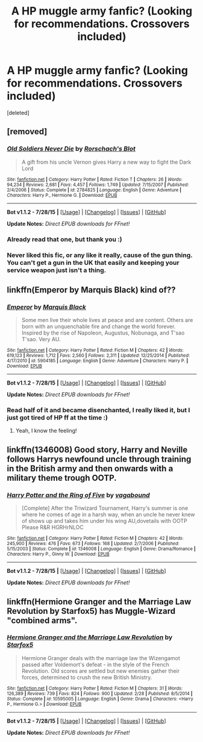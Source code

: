 #+TITLE: A HP muggle army fanfic? (Looking for recommendations. Crossovers included)

* A HP muggle army fanfic? (Looking for recommendations. Crossovers included)
:PROPERTIES:
:Score: 2
:DateUnix: 1441306228.0
:DateShort: 2015-Sep-03
:FlairText: Request
:END:
[deleted]


** [removed]
:PROPERTIES:
:Score: 6
:DateUnix: 1441316329.0
:DateShort: 2015-Sep-04
:END:

*** [[http://www.fanfiction.net/s/2784825/1/][*/Old Soldiers Never Die/*]] by [[https://www.fanfiction.net/u/686093/Rorschach-s-Blot][/Rorschach's Blot/]]

#+begin_quote
  A gift from his uncle Vernon gives Harry a new way to fight the Dark Lord
#+end_quote

^{/Site/: [[http://www.fanfiction.net/][fanfiction.net]] *|* /Category/: Harry Potter *|* /Rated/: Fiction T *|* /Chapters/: 26 *|* /Words/: 94,234 *|* /Reviews/: 2,681 *|* /Favs/: 4,457 *|* /Follows/: 1,749 *|* /Updated/: 7/15/2007 *|* /Published/: 2/4/2006 *|* /Status/: Complete *|* /id/: 2784825 *|* /Language/: English *|* /Genre/: Adventure *|* /Characters/: Harry P., Hermione G. *|* /Download/: [[http://www.p0ody-files.com/ff_to_ebook/mobile/makeEpub.php?id=2784825][EPUB]]}

--------------

*Bot v1.1.2 - 7/28/15* *|* [[[https://github.com/tusing/reddit-ffn-bot/wiki/Usage][Usage]]] | [[[https://github.com/tusing/reddit-ffn-bot/wiki/Changelog][Changelog]]] | [[[https://github.com/tusing/reddit-ffn-bot/issues/][Issues]]] | [[[https://github.com/tusing/reddit-ffn-bot/][GitHub]]]

*Update Notes:* /Direct EPUB downloads for FFnet!/
:PROPERTIES:
:Author: FanfictionBot
:Score: 5
:DateUnix: 1441316350.0
:DateShort: 2015-Sep-04
:END:


*** Already read that one, but thank you :)
:PROPERTIES:
:Author: Dallien
:Score: 1
:DateUnix: 1441369178.0
:DateShort: 2015-Sep-04
:END:


*** Never liked this fic, or any like it really, cause of the gun thing. You can't get a gun in the UK that easily and keeping your service weapon just isn't a thing.
:PROPERTIES:
:Score: 0
:DateUnix: 1441319955.0
:DateShort: 2015-Sep-04
:END:


** linkffn(Emperor by Marquis Black) kind of??
:PROPERTIES:
:Author: MarkDeath
:Score: 4
:DateUnix: 1441310929.0
:DateShort: 2015-Sep-04
:END:

*** [[http://www.fanfiction.net/s/5904185/1/][*/Emperor/*]] by [[https://www.fanfiction.net/u/1227033/Marquis-Black][/Marquis Black/]]

#+begin_quote
  Some men live their whole lives at peace and are content. Others are born with an unquenchable fire and change the world forever. Inspired by the rise of Napoleon, Augustus, Nobunaga, and T'sao T'sao. Very AU.
#+end_quote

^{/Site/: [[http://www.fanfiction.net/][fanfiction.net]] *|* /Category/: Harry Potter *|* /Rated/: Fiction M *|* /Chapters/: 42 *|* /Words/: 619,123 *|* /Reviews/: 1,712 *|* /Favs/: 2,560 *|* /Follows/: 2,311 *|* /Updated/: 12/25/2014 *|* /Published/: 4/17/2010 *|* /id/: 5904185 *|* /Language/: English *|* /Genre/: Adventure *|* /Characters/: Harry P. *|* /Download/: [[http://www.p0ody-files.com/ff_to_ebook/mobile/makeEpub.php?id=5904185][EPUB]]}

--------------

*Bot v1.1.2 - 7/28/15* *|* [[[https://github.com/tusing/reddit-ffn-bot/wiki/Usage][Usage]]] | [[[https://github.com/tusing/reddit-ffn-bot/wiki/Changelog][Changelog]]] | [[[https://github.com/tusing/reddit-ffn-bot/issues/][Issues]]] | [[[https://github.com/tusing/reddit-ffn-bot/][GitHub]]]

*Update Notes:* /Direct EPUB downloads for FFnet!/
:PROPERTIES:
:Author: FanfictionBot
:Score: 5
:DateUnix: 1441310982.0
:DateShort: 2015-Sep-04
:END:


*** Read half of it and became disenchanted, I really liked it, but I just got tired of HP ff at the time :)
:PROPERTIES:
:Author: Dallien
:Score: 2
:DateUnix: 1441369216.0
:DateShort: 2015-Sep-04
:END:

**** Yeah, I know the feeling!
:PROPERTIES:
:Author: MarkDeath
:Score: 1
:DateUnix: 1441369786.0
:DateShort: 2015-Sep-04
:END:


** linkffn(1346008) Good story, Harry and Neville follows Harrys newfound uncle through training in the British army and then onwards with a military theme trough OOTP.
:PROPERTIES:
:Author: gransson
:Score: 4
:DateUnix: 1441324039.0
:DateShort: 2015-Sep-04
:END:

*** [[http://www.fanfiction.net/s/1346008/1/][*/Harry Potter and the Ring of Five/*]] by [[https://www.fanfiction.net/u/384252/vagabound][/vagabound/]]

#+begin_quote
  [Complete] After the Triwizard Tournament, Harry's summer is one where he comes of age in a harsh way, when an uncle he never knew of shows up and takes him under his wing AU,dovetails with OOTP Please R&R HGRHrNLOC
#+end_quote

^{/Site/: [[http://www.fanfiction.net/][fanfiction.net]] *|* /Category/: Harry Potter *|* /Rated/: Fiction M *|* /Chapters/: 42 *|* /Words/: 245,900 *|* /Reviews/: 476 *|* /Favs/: 673 *|* /Follows/: 168 *|* /Updated/: 2/7/2006 *|* /Published/: 5/15/2003 *|* /Status/: Complete *|* /id/: 1346008 *|* /Language/: English *|* /Genre/: Drama/Romance *|* /Characters/: Harry P., Ginny W. *|* /Download/: [[http://www.p0ody-files.com/ff_to_ebook/mobile/makeEpub.php?id=1346008][EPUB]]}

--------------

*Bot v1.1.2 - 7/28/15* *|* [[[https://github.com/tusing/reddit-ffn-bot/wiki/Usage][Usage]]] | [[[https://github.com/tusing/reddit-ffn-bot/wiki/Changelog][Changelog]]] | [[[https://github.com/tusing/reddit-ffn-bot/issues/][Issues]]] | [[[https://github.com/tusing/reddit-ffn-bot/][GitHub]]]

*Update Notes:* /Direct EPUB downloads for FFnet!/
:PROPERTIES:
:Author: FanfictionBot
:Score: 1
:DateUnix: 1441324099.0
:DateShort: 2015-Sep-04
:END:


** linkffn(Hermione Granger and the Marriage Law Revolution by Starfox5) has Muggle-Wizard "combined arms".
:PROPERTIES:
:Author: turbinicarpus
:Score: 2
:DateUnix: 1441370416.0
:DateShort: 2015-Sep-04
:END:

*** [[http://www.fanfiction.net/s/10595005/1/][*/Hermione Granger and the Marriage Law Revolution/*]] by [[https://www.fanfiction.net/u/2548648/Starfox5][/Starfox5/]]

#+begin_quote
  Hermione Granger deals with the marriage law the Wizengamot passed after Voldemort's defeat - in the style of the French Revolution. Old scores are settled but new enemies gather their forces, determined to crush the new British Ministry.
#+end_quote

^{/Site/: [[http://www.fanfiction.net/][fanfiction.net]] *|* /Category/: Harry Potter *|* /Rated/: Fiction M *|* /Chapters/: 31 *|* /Words/: 126,389 *|* /Reviews/: 739 *|* /Favs/: 824 *|* /Follows/: 900 *|* /Updated/: 2/28 *|* /Published/: 8/5/2014 *|* /Status/: Complete *|* /id/: 10595005 *|* /Language/: English *|* /Genre/: Drama *|* /Characters/: <Harry P., Hermione G.> *|* /Download/: [[http://www.p0ody-files.com/ff_to_ebook/mobile/makeEpub.php?id=10595005][EPUB]]}

--------------

*Bot v1.1.2 - 7/28/15* *|* [[[https://github.com/tusing/reddit-ffn-bot/wiki/Usage][Usage]]] | [[[https://github.com/tusing/reddit-ffn-bot/wiki/Changelog][Changelog]]] | [[[https://github.com/tusing/reddit-ffn-bot/issues/][Issues]]] | [[[https://github.com/tusing/reddit-ffn-bot/][GitHub]]]

*Update Notes:* /Direct EPUB downloads for FFnet!/
:PROPERTIES:
:Author: FanfictionBot
:Score: 2
:DateUnix: 1441370484.0
:DateShort: 2015-Sep-04
:END:
